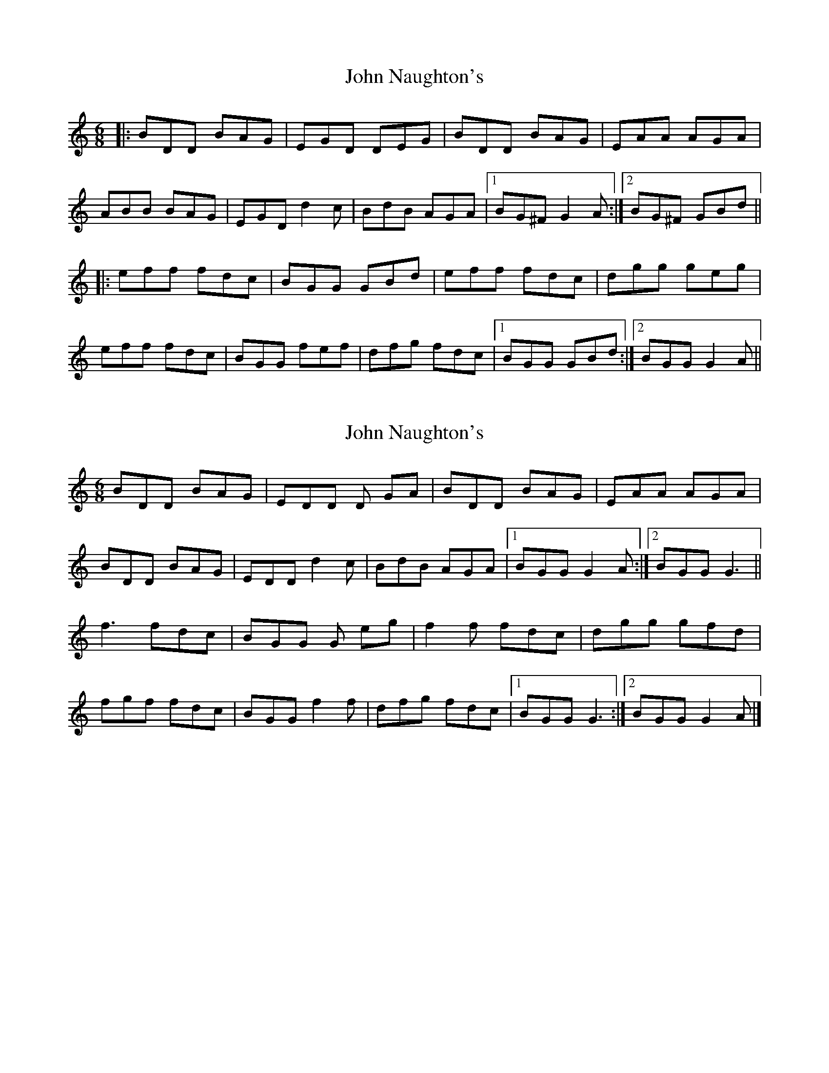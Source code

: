 X: 1
T: John Naughton's
Z: Reverend
S: https://thesession.org/tunes/10780#setting10780
R: jig
M: 6/8
L: 1/8
K: Gmix
|:BDD BAG|EGD DEG|BDD BAG|EAA AGA|
ABB BAG|EGD d2c|BdB AGA|1 BG^F G2A:|2 BG^F GBd||
|:eff fdc|BGG GBd|eff fdc|dgg geg|
eff fdc|BGG fef|dfg fdc|1 BGG GBd:|2 BGG G2A||
X: 2
T: John Naughton's
Z: GaryAMartin
S: https://thesession.org/tunes/10780#setting24568
R: jig
M: 6/8
L: 1/8
K: Gmix
BDD BAG|EDD D GA|BDD BAG|EAA AGA|
BDD BAG|EDD d2 c|BdB AGA|[1 BGG G2 A:|[2 BGG G3||
f3 fdc|BGG G eg|f2 f fdc|dgg gfd|
fgf fdc|BGG f2 f|dfg fdc|[1 BGG G3:|[2 BGG G2 A|]
